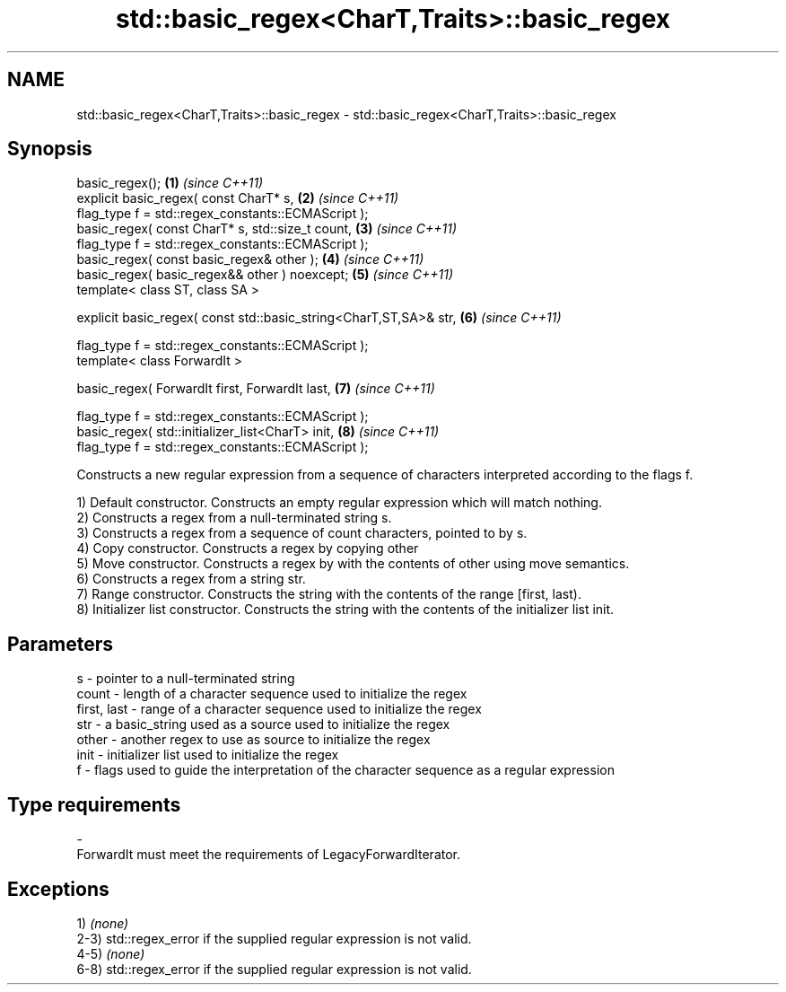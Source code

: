 .TH std::basic_regex<CharT,Traits>::basic_regex 3 "2020.03.24" "http://cppreference.com" "C++ Standard Libary"
.SH NAME
std::basic_regex<CharT,Traits>::basic_regex \- std::basic_regex<CharT,Traits>::basic_regex

.SH Synopsis
   basic_regex();                                                   \fB(1)\fP \fI(since C++11)\fP
   explicit basic_regex( const CharT* s,                            \fB(2)\fP \fI(since C++11)\fP
   flag_type f = std::regex_constants::ECMAScript );
   basic_regex( const CharT* s, std::size_t count,                  \fB(3)\fP \fI(since C++11)\fP
   flag_type f = std::regex_constants::ECMAScript );
   basic_regex( const basic_regex& other );                         \fB(4)\fP \fI(since C++11)\fP
   basic_regex( basic_regex&& other ) noexcept;                     \fB(5)\fP \fI(since C++11)\fP
   template< class ST, class SA >

   explicit basic_regex( const std::basic_string<CharT,ST,SA>& str, \fB(6)\fP \fI(since C++11)\fP

   flag_type f = std::regex_constants::ECMAScript );
   template< class ForwardIt >

   basic_regex( ForwardIt first, ForwardIt last,                    \fB(7)\fP \fI(since C++11)\fP

   flag_type f = std::regex_constants::ECMAScript );
   basic_regex( std::initializer_list<CharT> init,                  \fB(8)\fP \fI(since C++11)\fP
   flag_type f = std::regex_constants::ECMAScript );

   Constructs a new regular expression from a sequence of characters interpreted according to the flags f.

   1) Default constructor. Constructs an empty regular expression which will match nothing.
   2) Constructs a regex from a null-terminated string s.
   3) Constructs a regex from a sequence of count characters, pointed to by s.
   4) Copy constructor. Constructs a regex by copying other
   5) Move constructor. Constructs a regex by with the contents of other using move semantics.
   6) Constructs a regex from a string str.
   7) Range constructor. Constructs the string with the contents of the range [first, last).
   8) Initializer list constructor. Constructs the string with the contents of the initializer list init.

.SH Parameters

   s           - pointer to a null-terminated string
   count       - length of a character sequence used to initialize the regex
   first, last - range of a character sequence used to initialize the regex
   str         - a basic_string used as a source used to initialize the regex
   other       - another regex to use as source to initialize the regex
   init        - initializer list used to initialize the regex
   f           - flags used to guide the interpretation of the character sequence as a regular expression
.SH Type requirements
   -
   ForwardIt must meet the requirements of LegacyForwardIterator.

.SH Exceptions

   1) \fI(none)\fP
   2-3) std::regex_error if the supplied regular expression is not valid.
   4-5) \fI(none)\fP
   6-8) std::regex_error if the supplied regular expression is not valid.
